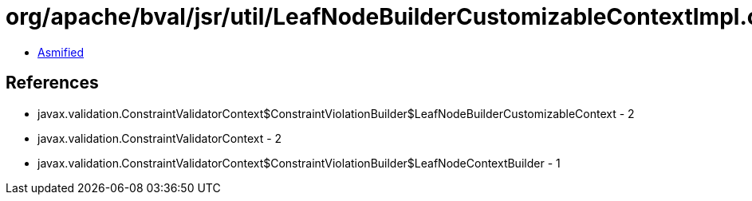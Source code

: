 = org/apache/bval/jsr/util/LeafNodeBuilderCustomizableContextImpl.class

 - link:LeafNodeBuilderCustomizableContextImpl-asmified.java[Asmified]

== References

 - javax.validation.ConstraintValidatorContext$ConstraintViolationBuilder$LeafNodeBuilderCustomizableContext - 2
 - javax.validation.ConstraintValidatorContext - 2
 - javax.validation.ConstraintValidatorContext$ConstraintViolationBuilder$LeafNodeContextBuilder - 1
